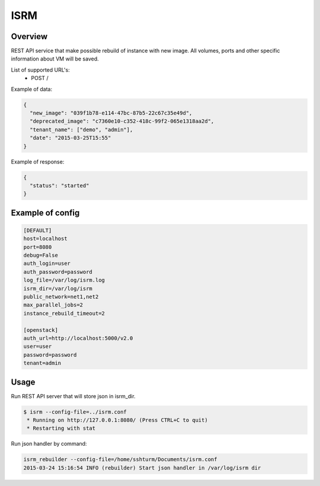 =============
ISRM
=============

Overview
--------

REST API service that make possible rebuild of instance with new image.
All volumes, ports and other specific information about VM will be saved.

List of supported URL's:
 - POST /

Example of data:

.. code-block:: bash

  {
    "new_image": "039f1b78-e114-47bc-87b5-22c67c35e49d",
    "deprecated_image": "c7360e10-c352-418c-99f2-065e1318aa2d",
    "tenant_name": ["demo", "admin"],
    "date": "2015-03-25T15:55"
  }

Example of response:

.. code-block:: bash

  {
    "status": "started"
  }


Example of config
-----------------

.. code-block:: bash

  [DEFAULT]
  host=localhost
  port=8080
  debug=False
  auth_login=user
  auth_password=password
  log_file=/var/log/isrm.log
  isrm_dir=/var/log/isrm
  public_network=net1,net2
  max_parallel_jobs=2
  instance_rebuild_timeout=2

  [openstack]
  auth_url=http://localhost:5000/v2.0
  user=user
  password=password
  tenant=admin

Usage
-----
Run REST API server that will store json in isrm_dir.

.. code-block:: bash

  $ isrm --config-file=../isrm.conf
   * Running on http://127.0.0.1:8080/ (Press CTRL+C to quit)
   * Restarting with stat

Run json handler by command:

.. code-block:: bash

  isrm_rebuilder --config-file=/home/sshturm/Documents/isrm.conf 
  2015-03-24 15:16:54 INFO (rebuilder) Start json handler in /var/log/isrm dir
